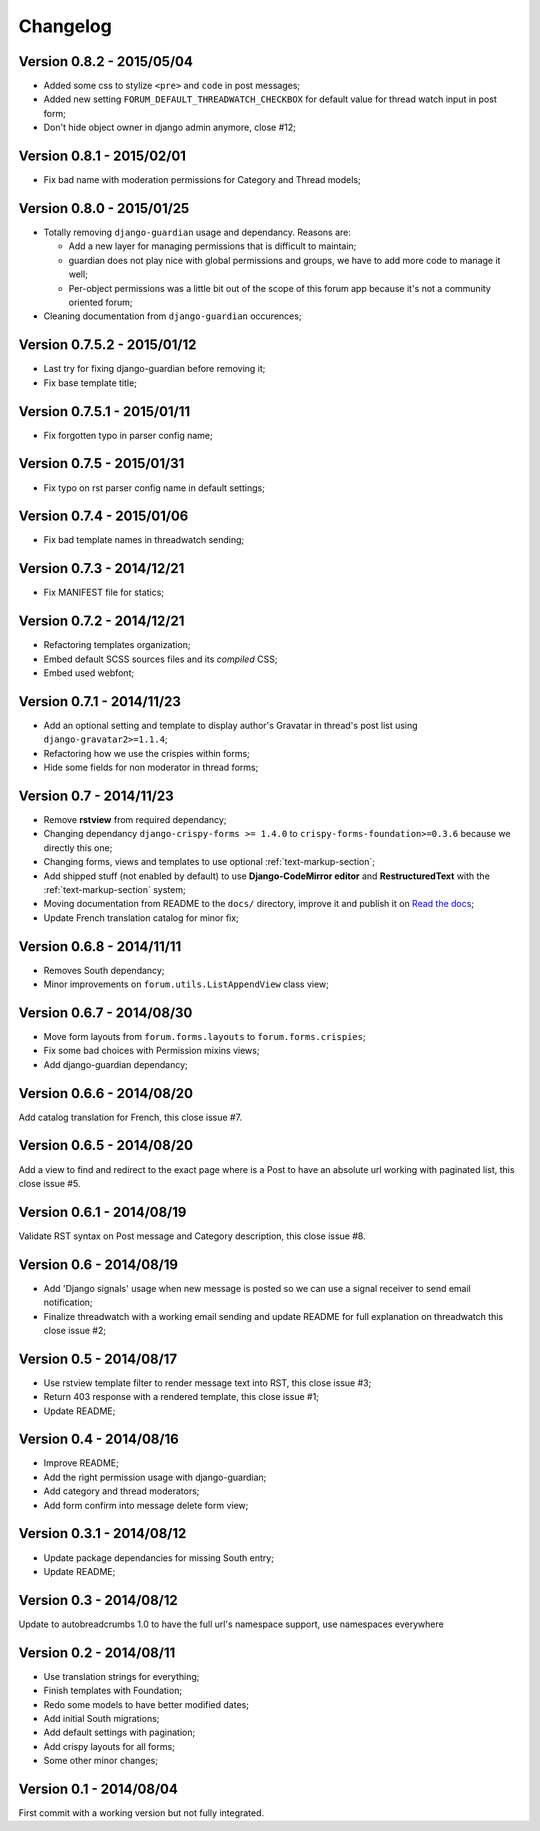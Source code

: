 
=========
Changelog
=========

Version 0.8.2 - 2015/05/04
**************************

* Added some css to stylize ``<pre>`` and ``code`` in post messages;
* Added new setting ``FORUM_DEFAULT_THREADWATCH_CHECKBOX`` for default value for thread watch input in post form;
* Don't hide object owner in django admin anymore, close #12;

Version 0.8.1 - 2015/02/01
**************************

* Fix bad name with moderation permissions for Category and Thread models;

Version 0.8.0 - 2015/01/25
**************************

* Totally removing ``django-guardian`` usage and dependancy. Reasons are:

  * Add a new layer for managing permissions that is difficult to maintain;
  * guardian does not play nice with global permissions and groups, we have to add more code to manage it well;
  * Per-object permissions was a little bit out of the scope of this forum app because it's not a community oriented forum;

* Cleaning documentation from ``django-guardian`` occurences;

Version 0.7.5.2 - 2015/01/12
****************************

* Last try for fixing django-guardian before removing it;
* Fix base template title;

Version 0.7.5.1 - 2015/01/11
****************************

* Fix forgotten typo in parser config name;

Version 0.7.5 - 2015/01/31
**************************

* Fix typo on rst parser config name in default settings;

Version 0.7.4 - 2015/01/06
**************************

* Fix bad template names in threadwatch sending;

Version 0.7.3 - 2014/12/21
**************************

* Fix MANIFEST file for statics;

Version 0.7.2 - 2014/12/21
**************************

* Refactoring templates organization;
* Embed default SCSS sources files and its *compiled* CSS;
* Embed used webfont;

Version 0.7.1 - 2014/11/23
**************************

* Add an optional setting and template to display author's Gravatar in thread's post list using ``django-gravatar2>=1.1.4``;
* Refactoring how we use the crispies within forms;
* Hide some fields for non moderator in thread forms;

Version 0.7 - 2014/11/23
************************

* Remove **rstview** from required dependancy;
* Changing dependancy ``django-crispy-forms >= 1.4.0`` to ``crispy-forms-foundation>=0.3.6`` because we directly this one;
* Changing forms, views and templates to use optional :ref:`text-markup-section`;
* Add shipped stuff (not enabled by default) to use **Django-CodeMirror editor** and **RestructuredText** with the :ref:`text-markup-section` system;
* Moving documentation from README to the ``docs/`` directory, improve it and publish it on `Read the docs <https://readthedocs.org/>`_;
* Update French translation catalog for minor fix;

Version 0.6.8 - 2014/11/11
**************************

* Removes South dependancy;
* Minor improvements on ``forum.utils.ListAppendView`` class view;

Version 0.6.7 - 2014/08/30
**************************

* Move form layouts from ``forum.forms.layouts`` to ``forum.forms.crispies``;
* Fix some bad choices with Permission mixins views;
* Add django-guardian dependancy;

Version 0.6.6 - 2014/08/20
**************************

Add catalog translation for French, this close issue #7.

Version 0.6.5 - 2014/08/20
**************************

Add a view to find and redirect to the exact page where is a Post to have an absolute url working with paginated list, this close issue #5.

Version 0.6.1 - 2014/08/19
**************************

Validate RST syntax on Post message and Category description, this close issue #8.

Version 0.6 - 2014/08/19
************************

* Add 'Django signals' usage when new message is posted so we can use a signal receiver to send email notification;
* Finalize threadwatch with a working email sending and update README for full explanation on threadwatch this close issue #2;

Version 0.5 - 2014/08/17
************************

* Use rstview template filter to render message text into RST, this close issue #3;
* Return 403 response with a rendered template, this close issue #1;
* Update README;

Version 0.4 - 2014/08/16
************************

* Improve README;
* Add the right permission usage with django-guardian;
* Add category and thread moderators;
* Add form confirm into message delete form view;

Version 0.3.1 - 2014/08/12
**************************

* Update package dependancies for missing South entry;
* Update README;

Version 0.3 - 2014/08/12
************************

Update to autobreadcrumbs 1.0 to have the full url's namespace support, use namespaces everywhere

Version 0.2 - 2014/08/11
************************

* Use translation strings for everything;
* Finish templates with Foundation;
* Redo some models to have better modified dates;
* Add initial South migrations;
* Add default settings with pagination;
* Add crispy layouts for all forms;
* Some other minor changes;

Version 0.1 - 2014/08/04
************************

First commit with a working version but not fully integrated.
